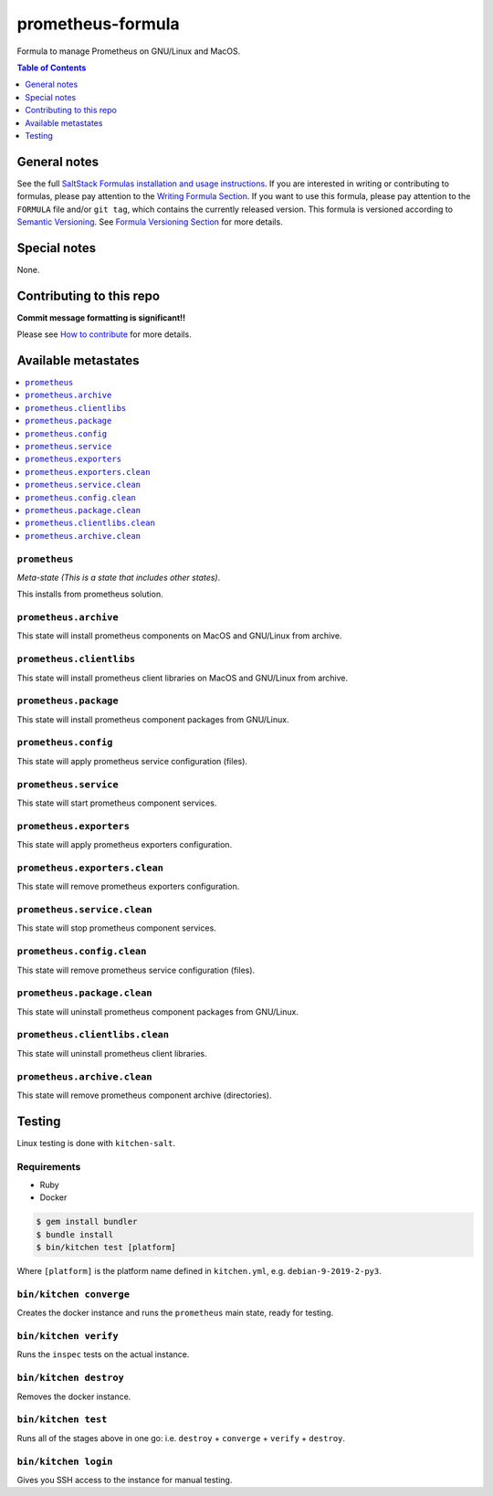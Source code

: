 prometheus-formula
==================

Formula to manage Prometheus on GNU/Linux and MacOS.

|img_travis| |img_sr|

.. |img_travis| image:: https://travis-ci.com/saltstack-formulas/prometheus-formula.svg?branch=master
   :alt: Travis CI Build Status
   :scale: 100%
   :target: https://travis-ci.com/saltstack-formulas/prometheus-formula
.. |img_sr| image:: https://img.shields.io/badge/%20%20%F0%9F%93%A6%F0%9F%9A%80-semantic--release-e10079.svg
   :alt: Semantic Release
   :scale: 100%
   :target: https://github.com/semantic-release/semantic-release


.. contents:: **Table of Contents**
   :depth: 1

General notes
-------------

See the full `SaltStack Formulas installation and usage instructions
<https://docs.saltstack.com/en/latest/topics/development/conventions/formulas.html>`_.  If you are interested in writing or contributing to formulas, please pay attention to the `Writing Formula Section
<https://docs.saltstack.com/en/latest/topics/development/conventions/formulas.html#writing-formulas>`_. If you want to use this formula, please pay attention to the ``FORMULA`` file and/or ``git tag``, which contains the currently released version. This formula is versioned according to `Semantic Versioning <http://semver.org/>`_.  See `Formula Versioning Section <https://docs.saltstack.com/en/latest/topics/development/conventions/formulas.html#versioning>`_ for more details.

Special notes
-------------

None.

Contributing to this repo
-------------------------

**Commit message formatting is significant!!**

Please see `How to contribute <https://github.com/saltstack-formulas/.github/blob/master/CONTRIBUTING.rst>`_ for more details.

Available metastates
--------------------

.. contents::
   :local:

``prometheus``
^^^^^^^^^^^^^^

*Meta-state (This is a state that includes other states)*.

This installs from prometheus solution.


``prometheus.archive``
^^^^^^^^^^^^^^^^^^^^^^

This state will install prometheus components on MacOS and GNU/Linux from archive.

``prometheus.clientlibs``
^^^^^^^^^^^^^^^^^^^^^^^^^

This state will install prometheus client libraries on MacOS and GNU/Linux from archive.

``prometheus.package``
^^^^^^^^^^^^^^^^^^^^^^

This state will install prometheus component packages from GNU/Linux.

``prometheus.config``
^^^^^^^^^^^^^^^^^^^^^

This state will apply prometheus service configuration (files).

``prometheus.service``
^^^^^^^^^^^^^^^^^^^^^^

This state will start prometheus component services.

``prometheus.exporters``
^^^^^^^^^^^^^^^^^^^^^^^^

This state will apply prometheus exporters configuration.

``prometheus.exporters.clean``
^^^^^^^^^^^^^^^^^^^^^^^^^^^^^^

This state will remove prometheus exporters configuration.

``prometheus.service.clean``
^^^^^^^^^^^^^^^^^^^^^^^^^^^^

This state will stop prometheus component services.

``prometheus.config.clean``
^^^^^^^^^^^^^^^^^^^^^^^^^^^

This state will remove prometheus service configuration (files).

``prometheus.package.clean``
^^^^^^^^^^^^^^^^^^^^^^^^^^^^

This state will uninstall prometheus component packages from GNU/Linux.

``prometheus.clientlibs.clean``
^^^^^^^^^^^^^^^^^^^^^^^^^^^^^^^

This state will uninstall prometheus client libraries.

``prometheus.archive.clean``
^^^^^^^^^^^^^^^^^^^^^^^^^^^^

This state will remove prometheus component archive (directories).


Testing
-------

Linux testing is done with ``kitchen-salt``.

Requirements
^^^^^^^^^^^^

* Ruby
* Docker

.. code-block:: bash

   $ gem install bundler
   $ bundle install
   $ bin/kitchen test [platform]

Where ``[platform]`` is the platform name defined in ``kitchen.yml``,
e.g. ``debian-9-2019-2-py3``.

``bin/kitchen converge``
^^^^^^^^^^^^^^^^^^^^^^^^

Creates the docker instance and runs the ``prometheus`` main state, ready for testing.

``bin/kitchen verify``
^^^^^^^^^^^^^^^^^^^^^^

Runs the ``inspec`` tests on the actual instance.

``bin/kitchen destroy``
^^^^^^^^^^^^^^^^^^^^^^^

Removes the docker instance.

``bin/kitchen test``
^^^^^^^^^^^^^^^^^^^^

Runs all of the stages above in one go: i.e. ``destroy`` + ``converge`` + ``verify`` + ``destroy``.

``bin/kitchen login``
^^^^^^^^^^^^^^^^^^^^^

Gives you SSH access to the instance for manual testing.

